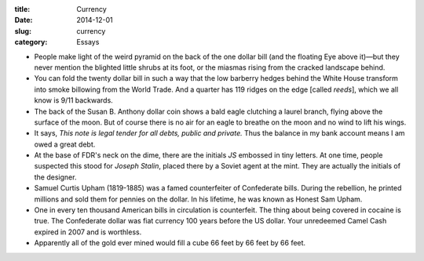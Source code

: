 :title:  Currency
:date:   2014-12-01
:slug: currency
:category: Essays

-  People make light of the weird pyramid on the back of the one dollar
   bill (and the floating Eye above it)—but they never mention the
   blighted little shrubs at its foot, or the miasmas rising from the
   cracked landscape behind.

-  You can fold the twenty dollar bill in such a way that the low
   barberry hedges behind the White House transform into smoke billowing
   from the World Trade. And a quarter has 119 ridges on the edge
   [called *reeds*], which we all know is 9/11 backwards.

-  The back of the Susan B. Anthony dollar coin shows a bald eagle
   clutching a laurel branch, flying above the surface of the moon. But
   of course there is no air for an eagle to breathe on the moon and no
   wind to lift his wings.

-  It says, *This note is legal tender for all debts, public and
   private.* Thus the balance in my bank account means I am owed a great
   debt.

-  At the base of FDR's neck on the dime, there are the initials *JS*
   embossed in tiny letters. At one time, people suspected this stood
   for *Joseph Stalin*, placed there by a Soviet agent at the mint. They
   are actually the initials of the designer.

-  Samuel Curtis Upham (1819-1885) was a famed counterfeiter of
   Confederate bills. During the rebellion, he printed millions and sold
   them for pennies on the dollar. In his lifetime, he was known as
   Honest Sam Upham.

-  One in every ten thousand American bills in circulation is
   counterfeit. The thing about being covered in cocaine is true. The
   Confederate dollar was fiat currency 100 years before the US dollar.
   Your unredeemed Camel Cash expired in 2007 and is worthless.

-  Apparently all of the gold ever mined would fill a cube 66 feet by 66
   feet by 66 feet.
